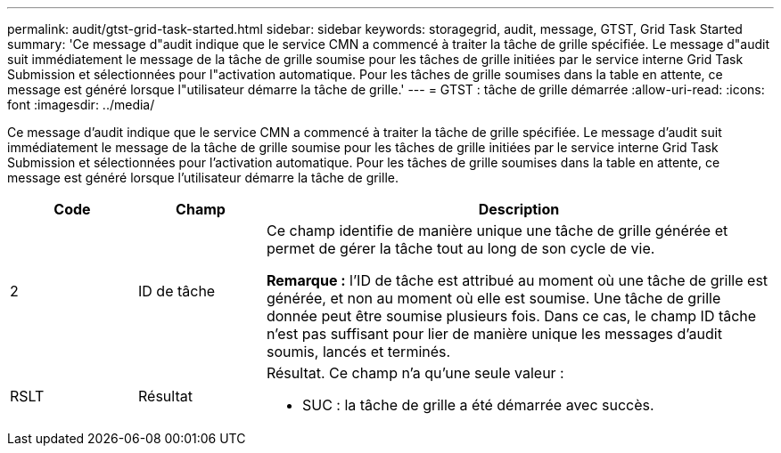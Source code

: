 ---
permalink: audit/gtst-grid-task-started.html 
sidebar: sidebar 
keywords: storagegrid, audit, message, GTST, Grid Task Started 
summary: 'Ce message d"audit indique que le service CMN a commencé à traiter la tâche de grille spécifiée. Le message d"audit suit immédiatement le message de la tâche de grille soumise pour les tâches de grille initiées par le service interne Grid Task Submission et sélectionnées pour l"activation automatique. Pour les tâches de grille soumises dans la table en attente, ce message est généré lorsque l"utilisateur démarre la tâche de grille.' 
---
= GTST : tâche de grille démarrée
:allow-uri-read: 
:icons: font
:imagesdir: ../media/


[role="lead"]
Ce message d'audit indique que le service CMN a commencé à traiter la tâche de grille spécifiée. Le message d'audit suit immédiatement le message de la tâche de grille soumise pour les tâches de grille initiées par le service interne Grid Task Submission et sélectionnées pour l'activation automatique. Pour les tâches de grille soumises dans la table en attente, ce message est généré lorsque l'utilisateur démarre la tâche de grille.

[cols="1a,1a,4a"]
|===
| Code | Champ | Description 


 a| 
2
 a| 
ID de tâche
 a| 
Ce champ identifie de manière unique une tâche de grille générée et permet de gérer la tâche tout au long de son cycle de vie.

*Remarque :* l'ID de tâche est attribué au moment où une tâche de grille est générée, et non au moment où elle est soumise. Une tâche de grille donnée peut être soumise plusieurs fois. Dans ce cas, le champ ID tâche n'est pas suffisant pour lier de manière unique les messages d'audit soumis, lancés et terminés.



 a| 
RSLT
 a| 
Résultat
 a| 
Résultat. Ce champ n'a qu'une seule valeur :

* SUC : la tâche de grille a été démarrée avec succès.


|===